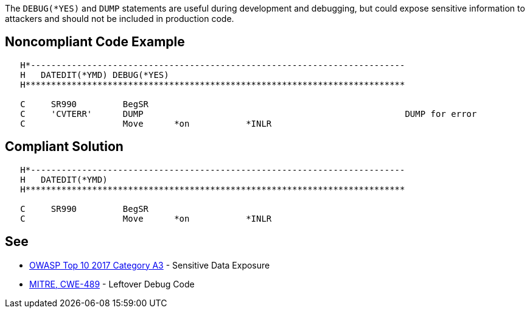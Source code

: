 The ``++DEBUG(*YES)++`` and ``++DUMP++`` statements are useful during development and debugging, but could expose sensitive information to attackers and should not be included in production code. 


== Noncompliant Code Example

----
   H*------------------------------------------------------------------------- 
   H   DATEDIT(*YMD) DEBUG(*YES)                                               
   H**************************************************************************

   C     SR990         BegSR                                                                   
   C     'CVTERR'      DUMP                                                   DUMP for error
   C                   Move      *on           *INLR                                          
----


== Compliant Solution

----
   H*------------------------------------------------------------------------- 
   H   DATEDIT(*YMD) 
   H**************************************************************************

   C     SR990         BegSR                                                                   
   C                   Move      *on           *INLR                                          
----


== See

* https://www.owasp.org/index.php/Top_10-2017_A3-Sensitive_Data_Exposure[OWASP Top 10 2017 Category A3] - Sensitive Data Exposure
* http://cwe.mitre.org/data/definitions/489.html[MITRE, CWE-489] - Leftover Debug Code

